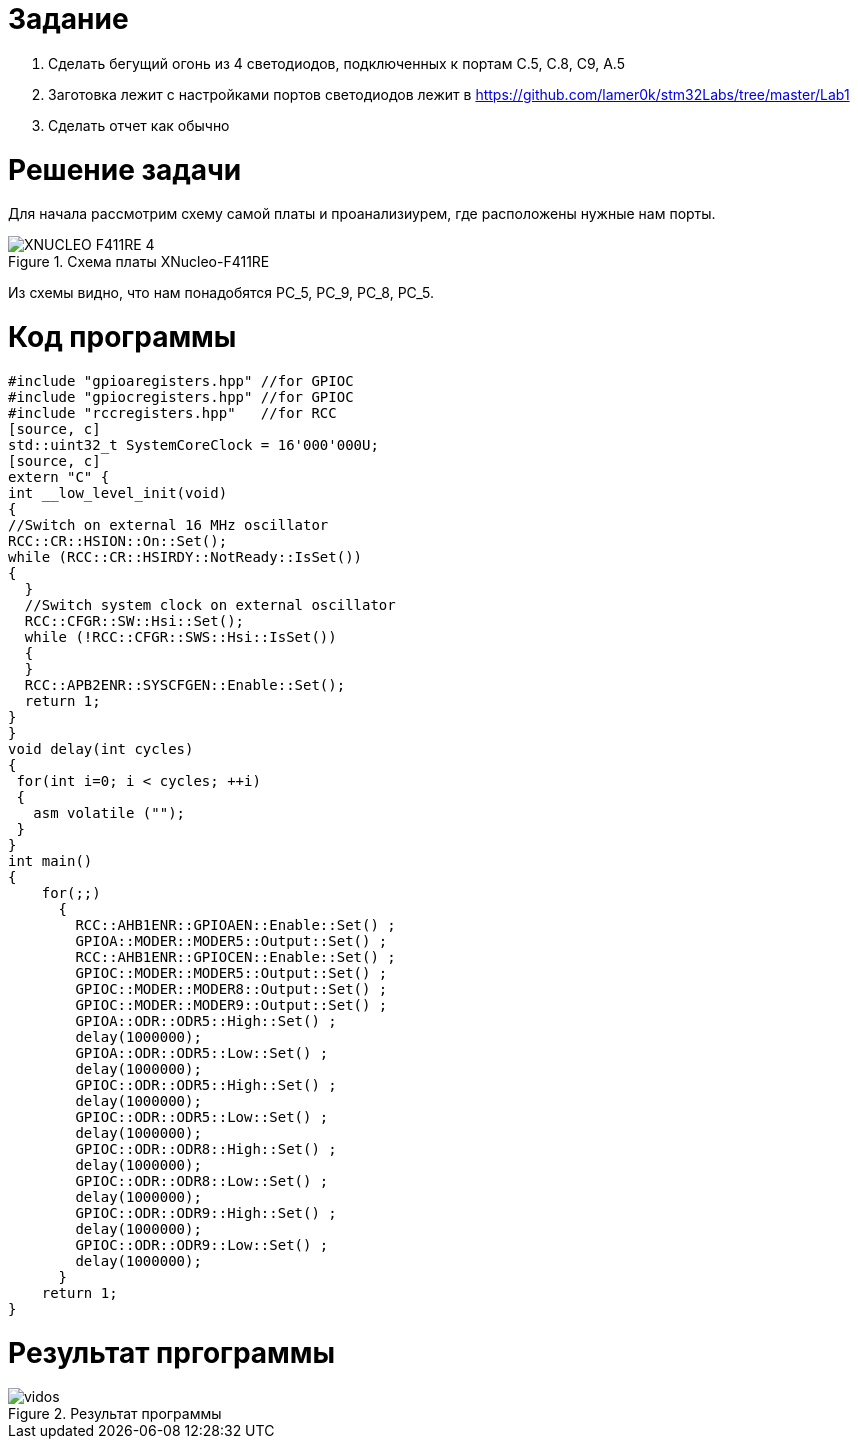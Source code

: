 = *Задание* +

 1. Сделать бегущий огонь из 4 светодиодов, подключенных к портам C.5, C.8, C9, A.5

 2. Заготовка лежит с настройками портов светодиодов лежит в https://github.com/lamer0k/stm32Labs/tree/master/Lab1

 3. Сделать отчет как обычно

= *Решение задачи*

Для начала рассмотрим схему самой платы и проанализиурем, где расположены нужные нам порты.

.Схема платы XNucleo-F411RE
image::XNUCLEO-F411RE_4.jpg[]

Из схемы видно, что нам понадобятся PC_5, PC_9, PC_8, PC_5.

= *Код программы*

[source, c]
#include "gpioaregisters.hpp" //for GPIOC
#include "gpiocregisters.hpp" //for GPIOC
#include "rccregisters.hpp"   //for RCC
[source, c]
std::uint32_t SystemCoreClock = 16'000'000U;
[source, c]
extern "C" {
int __low_level_init(void)
{
//Switch on external 16 MHz oscillator
RCC::CR::HSION::On::Set();
while (RCC::CR::HSIRDY::NotReady::IsSet())
{
  }
  //Switch system clock on external oscillator
  RCC::CFGR::SW::Hsi::Set();
  while (!RCC::CFGR::SWS::Hsi::IsSet())
  {
  }
  RCC::APB2ENR::SYSCFGEN::Enable::Set();
  return 1;
}
}
void delay(int cycles)
{
 for(int i=0; i < cycles; ++i)
 {
   asm volatile ("");
 }
}
int main()
{
    for(;;)
      {
        RCC::AHB1ENR::GPIOAEN::Enable::Set() ;
        GPIOA::MODER::MODER5::Output::Set() ;
        RCC::AHB1ENR::GPIOCEN::Enable::Set() ;
        GPIOC::MODER::MODER5::Output::Set() ;
        GPIOC::MODER::MODER8::Output::Set() ;
        GPIOC::MODER::MODER9::Output::Set() ;
        GPIOA::ODR::ODR5::High::Set() ;
        delay(1000000);
        GPIOA::ODR::ODR5::Low::Set() ;
        delay(1000000);
        GPIOC::ODR::ODR5::High::Set() ;
        delay(1000000);
        GPIOC::ODR::ODR5::Low::Set() ;
        delay(1000000);
        GPIOC::ODR::ODR8::High::Set() ;
        delay(1000000);
        GPIOC::ODR::ODR8::Low::Set() ;
        delay(1000000);
        GPIOC::ODR::ODR9::High::Set() ;
        delay(1000000);
        GPIOC::ODR::ODR9::Low::Set() ;
        delay(1000000);
      }
    return 1;
}

= *Результат пргограммы*

.Результат программы
image::vidos.gif[]
